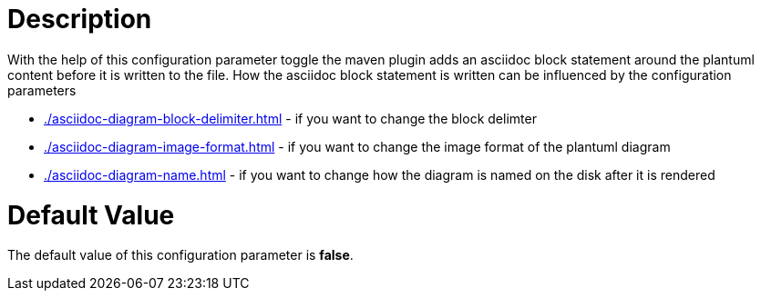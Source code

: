 = Description

With the help of this configuration parameter toggle the maven plugin adds
an asciidoc block statement around the plantuml content before it is
written to the file.
How the asciidoc block statement is written can be influenced by the
configuration parameters

* xref:./asciidoc-diagram-block-delimiter.adoc[] - 
if you want to change the block delimter
* xref:./asciidoc-diagram-image-format.adoc[] - 
if you want to change the image format of the plantuml diagram
* xref:./asciidoc-diagram-name.adoc[] - 
if you want to change how the diagram is named on the disk after
it is rendered

= Default Value

The default value of this configuration parameter is *false*.

